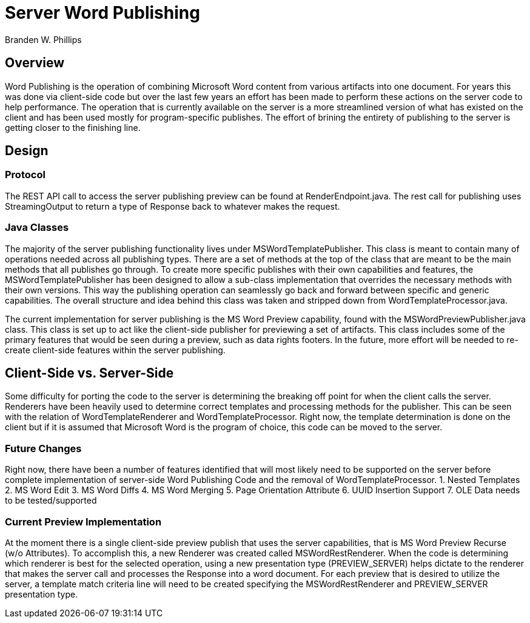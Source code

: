 = Server Word Publishing =

Branden W. Phillips

== Overview ==

Word Publishing is the operation of combining Microsoft Word content from various artifacts into one document.  For years this was done via client-side code but over the last few years an effort has been made to perform these actions on the server code to help performance.  The operation that is currently available on the server is a more streamlined version of what has existed on the client and has been used mostly for program-specific publishes.  The effort of brining the entirety of publishing to the server is getting closer to the finishing line.  

== Design == 

=== Protocol ===

The REST API call to access the server publishing preview can be found at RenderEndpoint.java.  The rest call for publishing uses StreamingOutput to return a type of Response back to whatever makes the request.  

=== Java Classes ===

The majority of the server publishing functionality lives under MSWordTemplatePublisher.  This class is meant to contain many of operations needed across all publishing types.  There are a set of methods at the top of the class that are meant to be the main methods that all publishes go through.  To create more specific publishes with their own capabilities and features, the MSWordTemplatePublisher has been designed to allow a sub-class implementation that overrides the necessary methods with their own versions.  This way the publishing operation can seamlessly go back and forward between specific and generic capabilities.  The overall structure and idea behind this class was taken and stripped down from WordTemplateProcessor.java.

The current implementation for server publishing is the MS Word Preview capability, found with the MSWordPreviewPublisher.java class. This class is set up to act like the client-side publisher for previewing a set of artifacts.  This class includes some of the primary features that would be seen during a preview, such as data rights footers.  In the future, more effort will be needed to re-create client-side features within the server publishing.  

== Client-Side vs. Server-Side ==

Some difficulty for porting the code to the server is determining the breaking off point for when the client calls the server.  Renderers have been heavily used to determine correct templates and processing methods for the publisher. This can be seen with the relation of WordTemplateRenderer and WordTemplateProcessor.  Right now, the template determination is done on the client but if it is assumed that Microsoft Word is the program of choice, this code can be moved to the server.  

=== Future Changes ===

Right now, there have been a number of features identified that will most likely need to be supported on the server before complete implementation of server-side Word Publishing Code and the removal of WordTemplateProcessor.
	1. Nested Templates
	2. MS Word Edit
	3. MS Word Diffs
	4. MS Word Merging
	5. Page Orientation Attribute
	6. UUID Insertion Support
	7. OLE Data needs to be tested/supported

	
=== Current Preview Implementation ===

At the moment there is a single client-side preview publish that uses the server capabilities, that is MS Word Preview Recurse (w/o Attributes).  To accomplish this, a new Renderer was created called MSWordRestRenderer.  When the code is determining which renderer is best for the selected operation, using a new presentation type (PREVIEW_SERVER) helps dictate to the renderer that makes the server call and processes the Response into a word document.  For each preview that is desired to utilize the server, a template match criteria line will need to be created specifying the MSWordRestRenderer and PREVIEW_SERVER presentation type.
	